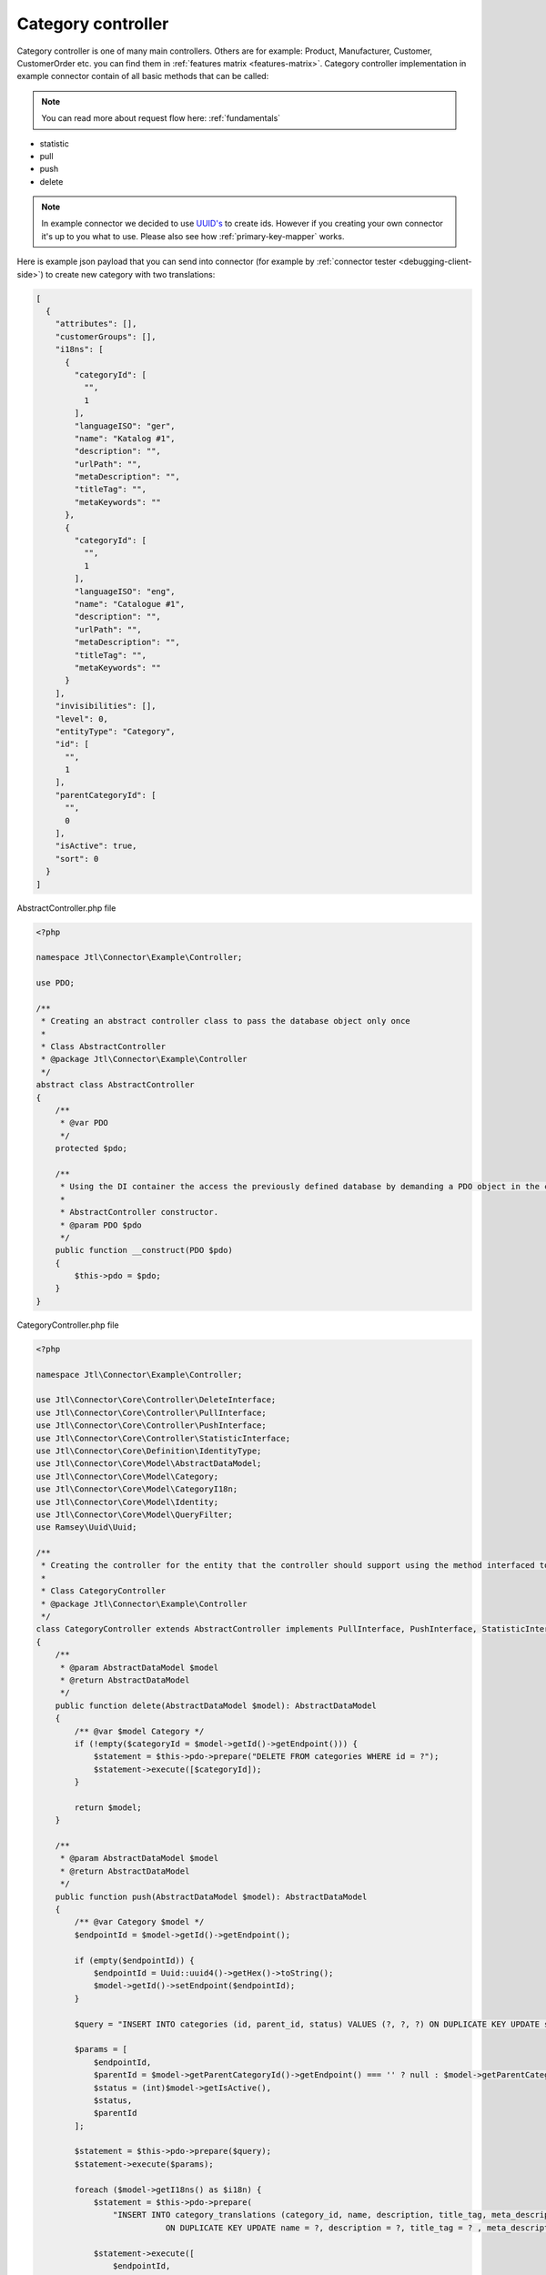 Category controller
===================

Category controller is one of many main controllers. Others are for example: Product, Manufacturer, Customer, CustomerOrder etc. you can find them in :ref:`features matrix <features-matrix>`.
Category controller implementation in example connector contain of all basic methods that can be called:

.. note::
    You can read more about request flow here: :ref:`fundamentals`

- statistic
- pull
- push
- delete

.. note::
    In example connector we decided to use `UUID's <https://de.wikipedia.org/wiki/Globally_Unique_Identifier>`_ to create
    ids. However if you creating your own connector it's up to you what to use. Please also see how :ref:`primary-key-mapper` works.

Here is example json payload that you can send into connector (for example by :ref:`connector tester <debugging-client-side>`) to create new category with two translations:

.. code-block:: json

    [
      {
        "attributes": [],
        "customerGroups": [],
        "i18ns": [
          {
            "categoryId": [
              "",
              1
            ],
            "languageISO": "ger",
            "name": "Katalog #1",
            "description": "",
            "urlPath": "",
            "metaDescription": "",
            "titleTag": "",
            "metaKeywords": ""
          },
          {
            "categoryId": [
              "",
              1
            ],
            "languageISO": "eng",
            "name": "Catalogue #1",
            "description": "",
            "urlPath": "",
            "metaDescription": "",
            "titleTag": "",
            "metaKeywords": ""
          }
        ],
        "invisibilities": [],
        "level": 0,
        "entityType": "Category",
        "id": [
          "",
          1
        ],
        "parentCategoryId": [
          "",
          0
        ],
        "isActive": true,
        "sort": 0
      }
    ]

AbstractController.php file

.. code-block:: php

    <?php

    namespace Jtl\Connector\Example\Controller;

    use PDO;

    /**
     * Creating an abstract controller class to pass the database object only once
     *
     * Class AbstractController
     * @package Jtl\Connector\Example\Controller
     */
    abstract class AbstractController
    {
        /**
         * @var PDO
         */
        protected $pdo;

        /**
         * Using the DI container the access the previously defined database by demanding a PDO object in the class constructor
         *
         * AbstractController constructor.
         * @param PDO $pdo
         */
        public function __construct(PDO $pdo)
        {
            $this->pdo = $pdo;
        }
    }

CategoryController.php file

.. code-block:: php

    <?php

    namespace Jtl\Connector\Example\Controller;

    use Jtl\Connector\Core\Controller\DeleteInterface;
    use Jtl\Connector\Core\Controller\PullInterface;
    use Jtl\Connector\Core\Controller\PushInterface;
    use Jtl\Connector\Core\Controller\StatisticInterface;
    use Jtl\Connector\Core\Definition\IdentityType;
    use Jtl\Connector\Core\Model\AbstractDataModel;
    use Jtl\Connector\Core\Model\Category;
    use Jtl\Connector\Core\Model\CategoryI18n;
    use Jtl\Connector\Core\Model\Identity;
    use Jtl\Connector\Core\Model\QueryFilter;
    use Ramsey\Uuid\Uuid;

    /**
     * Creating the controller for the entity that the controller should support using the method interfaced to define supported methods
     *
     * Class CategoryController
     * @package Jtl\Connector\Example\Controller
     */
    class CategoryController extends AbstractController implements PullInterface, PushInterface, StatisticInterface, DeleteInterface
    {
        /**
         * @param AbstractDataModel $model
         * @return AbstractDataModel
         */
        public function delete(AbstractDataModel $model): AbstractDataModel
        {
            /** @var $model Category */
            if (!empty($categoryId = $model->getId()->getEndpoint())) {
                $statement = $this->pdo->prepare("DELETE FROM categories WHERE id = ?");
                $statement->execute([$categoryId]);
            }

            return $model;
        }

        /**
         * @param AbstractDataModel $model
         * @return AbstractDataModel
         */
        public function push(AbstractDataModel $model): AbstractDataModel
        {
            /** @var Category $model */
            $endpointId = $model->getId()->getEndpoint();

            if (empty($endpointId)) {
                $endpointId = Uuid::uuid4()->getHex()->toString();
                $model->getId()->setEndpoint($endpointId);
            }

            $query = "INSERT INTO categories (id, parent_id, status) VALUES (?, ?, ?) ON DUPLICATE KEY UPDATE status = ?, parent_id = ?";

            $params = [
                $endpointId,
                $parentId = $model->getParentCategoryId()->getEndpoint() === '' ? null : $model->getParentCategoryId()->getEndpoint(),
                $status = (int)$model->getIsActive(),
                $status,
                $parentId
            ];

            $statement = $this->pdo->prepare($query);
            $statement->execute($params);

            foreach ($model->getI18ns() as $i18n) {
                $statement = $this->pdo->prepare(
                    "INSERT INTO category_translations (category_id, name, description, title_tag, meta_description, meta_keywords, language_iso) VALUES (?, ?, ?, ?, ?, ?, ?)
                               ON DUPLICATE KEY UPDATE name = ?, description = ?, title_tag = ? , meta_description = ?, meta_keywords = ?");

                $statement->execute([
                    $endpointId,
                    $i18n->getName(),
                    $i18n->getDescription(),
                    $i18n->getTitleTag(),
                    $i18n->getMetaDescription(),
                    $i18n->getMetaKeywords(),
                    $i18n->getLanguageIso(),
                    $i18n->getName(),
                    $i18n->getDescription(),
                    $i18n->getTitleTag(),
                    $i18n->getMetaDescription(),
                    $i18n->getMetaKeywords(),
                ]);
            }

            return $model;
        }

        /**
         * @inheritDoc
         */
        public function pull(QueryFilter $queryFilter): array
        {
            $return = [];

            $statement = $this->pdo->prepare("
                SELECT id as id, parent_id as parent_id, status FROM categories c
                LEFT JOIN mapping m ON c.id = m.endpoint
                WHERE m.host IS NULL OR m.type != ?
            ");

            $statement->execute([
                IdentityType::CATEGORY
            ]);

            $categories = $statement->fetchAll(\PDO::FETCH_ASSOC);

            foreach ($categories as $category) {
                $return[] = $this->createJtlCategory($category);
            }

            return $return;
        }

        /**
         * @param QueryFilter $queryFilter
         * @return int
         */
        public function statistic(QueryFilter $queryFilter): int
        {
            $statement = $this->pdo->prepare("
                SELECT * FROM categories c
                LEFT JOIN mapping m ON c.id = m.endpoint
                WHERE m.host IS NULL OR m.type != ?
            ");
            $statement->execute([
                IdentityType::CATEGORY
            ]);

            return $statement->rowCount();
        }

        /**
         * @param array $category
         * @return Category
         */
        protected function createJtlCategory(array $category): Category
        {
            $jtlCategory = (new Category)
                ->setId(new Identity($category['id']))
                ->setIsActive($category["status"])
                ->setParentCategoryId(new Identity($category['parent_id'] ?? ''));

            $statement = $this->pdo->prepare("
                SELECT * FROM category_translations t
                LEFT JOIN categories c ON c.id = t.category_id
                WHERE c.id = ?
            ");
            $statement->execute([$category['id']]);
            $i18ns = $statement->fetchAll(\PDO::FETCH_ASSOC);

            foreach ($i18ns as $i18n) {
                $jtlCategory->addI18n($this->createJtlCategoryI18n($i18n));
            }

            return $jtlCategory;
        }

        /**
         * @param array $i18n
         * @return CategoryI18n
         */
        protected function createJtlCategoryI18n(array $i18n): CategoryI18n
        {
            return (new CategoryI18n())
                ->setName($i18n["name"])
                ->setDescription($i18n["description"] ?? "")
                ->setTitleTag($i18n["title_tag"] ?? "")
                ->setMetaDescription($i18n["meta_description"] ?? "")
                ->setMetaKeywords($i18n["meta_keywords"] ?? "")
                ->setLanguageIso($i18n["language_iso"] ?? "");
        }
    }
